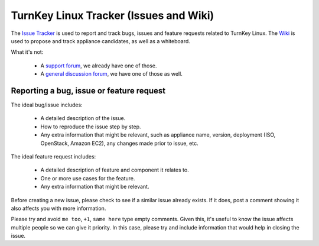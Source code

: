 TurnKey Linux Tracker (Issues and Wiki)
=======================================

The `Issue Tracker`_ is used to report and track bugs, issues and
feature requests related to TurnKey Linux. The `Wiki`_ is used to
propose and track appliance candidates, as well as a whiteboard.

What it's not:

    * A `support forum`_, we already have one of those.
    * A `general discussion forum`_, we have one of those as well.

Reporting a bug, issue or feature request
-----------------------------------------

The ideal bug/issue includes:

    * A detailed description of the issue.
    * How to reproduce the issue step by step.
    * Any extra information that might be relevant, such as appliance
      name, version, deployment (ISO, OpenStack, Amazon EC2), any
      changes made prior to issue, etc.

The ideal feature request includes:

    * A detailed description of feature and component it relates to.
    * One or more use cases for the feature.
    * Any extra information that might be relevant.

Before creating a new issue, please check to see if a similar issue
already exists. If it does, post a comment showing it also affects you
with more information.

Please try and avoid ``me too``, ``+1``, ``same here`` type empty
comments. Given this, it's useful to know the issue affects multiple
people so we can give it priority. In this case, please try and include
information that would help in closing the issue.


.. _Issue Tracker: https://github.com/turnkeylinux/tracker/issues/
.. _Wiki: https://github.com/turnkeylinux/tracker/wiki/
.. _support forum: http://www.turnkeylinux.org/forum/support/
.. _general discussion forum: http://www.turnkeylinux.org/forum/general/


